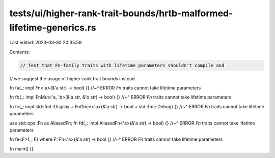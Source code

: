 tests/ui/higher-rank-trait-bounds/hrtb-malformed-lifetime-generics.rs
=====================================================================

Last edited: 2023-03-30 20:35:59

Contents:

.. code-block:: rs

    // Test that Fn-family traits with lifetime parameters shouldn't compile and
// we suggest the usage of higher-rank trait bounds instead.

fn fa(_: impl Fn<'a>(&'a str) -> bool) {}
//~^ ERROR `Fn` traits cannot take lifetime parameters

fn fb(_: impl FnMut<'a, 'b>(&'a str, &'b str) -> bool) {}
//~^ ERROR `Fn` traits cannot take lifetime parameters

fn fc(_: impl std::fmt::Display + FnOnce<'a>(&'a str) -> bool + std::fmt::Debug) {}
//~^ ERROR `Fn` traits cannot take lifetime parameters

use std::ops::Fn as AliasedFn;
fn fd(_: impl AliasedFn<'a>(&'a str) -> bool) {}
//~^ ERROR `Fn` traits cannot take lifetime parameters

fn fe<F>(_: F) where F: Fn<'a>(&'a str) -> bool {}
//~^ ERROR `Fn` traits cannot take lifetime parameters

fn main() {}


